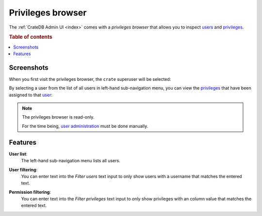 .. _privileges-browser:

==================
Privileges browser
==================

The :ref:`CrateDB Admin UI <index>` comes with a *privileges browser* that
allows you to inspect `users`_ and `privileges`_.

.. rubric:: Table of contents

.. contents::
   :local:


.. _privileges-screenshots:

Screenshots
===========

When you first visit the privileges browser, the ``crate`` superuser will be
selected:

.. image:: _assets/img/privileges-superuser.png

By selecting a user from the list of all users in left-hand sub-navigation
menu, you can view the `privileges`_ that have been assigned to that `user`_:

.. image:: _assets/img/privileges-user.png

.. NOTE::

   The privileges browser is read-only.

   For the time being, `user administration`_ must be done manually.

.. _privileges-features:

Features
========

.. _privileges-user-list:

**User list**:
  The left-hand sub-navigation menu lists all users.

.. _privileges-user-filtering:

**User filtering**:
  You can enter text into the *Filter users* text input to only show users with
  a username that matches the entered text.

.. _privileges-permission-filtering:

**Permission filtering**:
  You can enter text into the *Filter privileges* text input to only show
  privileges with an column value that matches the entered text.


.. _privileges: https://crate.io/docs/crate/reference/en/latest/admin/privileges.html
.. _user administration: https://crate.io/docs/crate/reference/en/latest/admin/user-management.html
.. _user: https://crate.io/docs/crate/reference/en/latest/admin/user-management.html
.. _users: https://crate.io/docs/crate/reference/en/latest/admin/user-management.html

